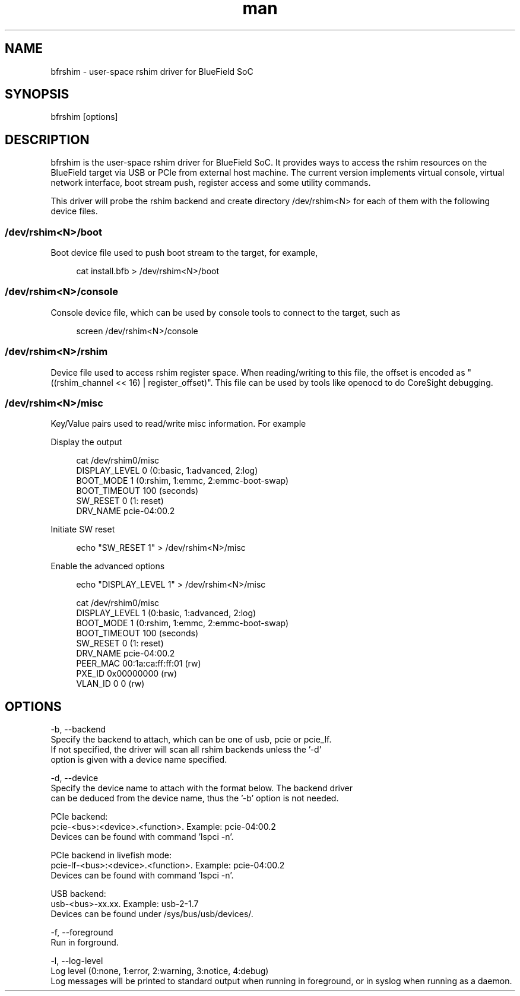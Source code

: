 .\" Manpage for bfrshim.
.TH man 1 "18 Dec 2019" "2.0" "bfrshim man page"
.SH NAME
bfrshim \- user-space rshim driver for BlueField SoC
.SH SYNOPSIS
bfrshim [options]
.SH DESCRIPTION
bfrshim is the user-space rshim driver for BlueField SoC. It provides ways to access the rshim resources on the BlueField target via USB or PCIe from external host machine. The current version implements virtual console, virtual network interface, boot stream push, register access and some utility commands.

This driver will probe the rshim backend and create directory /dev/rshim<N> for each of them with the following device files.

.SS /dev/rshim<N>/boot
Boot device file used to push boot stream to the target, for example,

.in +4n
.nf
cat install.bfb > /dev/rshim<N>/boot

.SS /dev/rshim<N>/console
Console device file, which can be used by console tools to connect to the target, such as

.in +4n
.nf
screen /dev/rshim<N>/console

.SS /dev/rshim<N>/rshim
Device file used to access rshim register space. When reading/writing to this file, the offset is encoded as "((rshim_channel << 16) | register_offset)". This file can be used by tools like openocd to do CoreSight debugging.

.SS /dev/rshim<N>/misc
Key/Value pairs used to read/write misc information. For example

Display the output

.in +4n
.nf
cat /dev/rshim0/misc
    DISPLAY_LEVEL   0 (0:basic, 1:advanced, 2:log)
    BOOT_MODE       1 (0:rshim, 1:emmc, 2:emmc-boot-swap)
    BOOT_TIMEOUT    100 (seconds)
    SW_RESET        0 (1: reset)
    DRV_NAME        pcie-04:00.2
.fi
.in

Initiate SW reset

.in +4n
.nf
echo "SW_RESET 1" > /dev/rshim<N>/misc
.fi
.in

Enable the advanced options

.in +4n
.nf
echo "DISPLAY_LEVEL 1" > /dev/rshim<N>/misc

cat /dev/rshim0/misc
    DISPLAY_LEVEL   1 (0:basic, 1:advanced, 2:log)
    BOOT_MODE       1 (0:rshim, 1:emmc, 2:emmc-boot-swap)
    BOOT_TIMEOUT    100 (seconds)
    SW_RESET        0 (1: reset)
    DRV_NAME        pcie-04:00.2
    PEER_MAC        00:1a:ca:ff:ff:01 (rw)
    PXE_ID          0x00000000 (rw)
    VLAN_ID         0 0 (rw)
.fi
.in
.SH OPTIONS
-b, --backend
    Specify the backend to attach, which can be one of usb, pcie or pcie_lf.
    If not specified, the driver will scan all rshim backends unless the '-d'
    option is given with a device name specified.

-d, --device
    Specify the device name to attach with the format below. The backend driver
    can be deduced from the device name, thus the '-b' option is not needed.

    PCIe backend:
        pcie-<bus>:<device>.<function>. Example: pcie-04:00.2
        Devices can be found with command 'lspci -n'.

    PCIe backend in livefish mode:
        pcie-lf-<bus>:<device>.<function>. Example: pcie-04:00.2
        Devices can be found with command 'lspci -n'.

    USB backend:
        usb-<bus>-xx.xx. Example: usb-2-1.7
        Devices can be found under /sys/bus/usb/devices/.

-f, --foreground
    Run in forground.

-l, --log-level
    Log level (0:none, 1:error, 2:warning, 3:notice, 4:debug)
    Log messages will be printed to standard output when running in foreground, or in syslog when running as a daemon.
